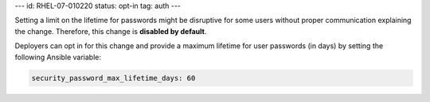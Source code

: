 ---
id: RHEL-07-010220
status: opt-in
tag: auth
---

Setting a limit on the lifetime for passwords might be disruptive for some
users without proper communication explaining the change. Therefore, this
change is **disabled by default**.

Deployers can opt in for this change and provide a maximum lifetime for user
passwords (in days) by setting the following Ansible variable:

.. code-block:: yaml

    security_password_max_lifetime_days: 60
